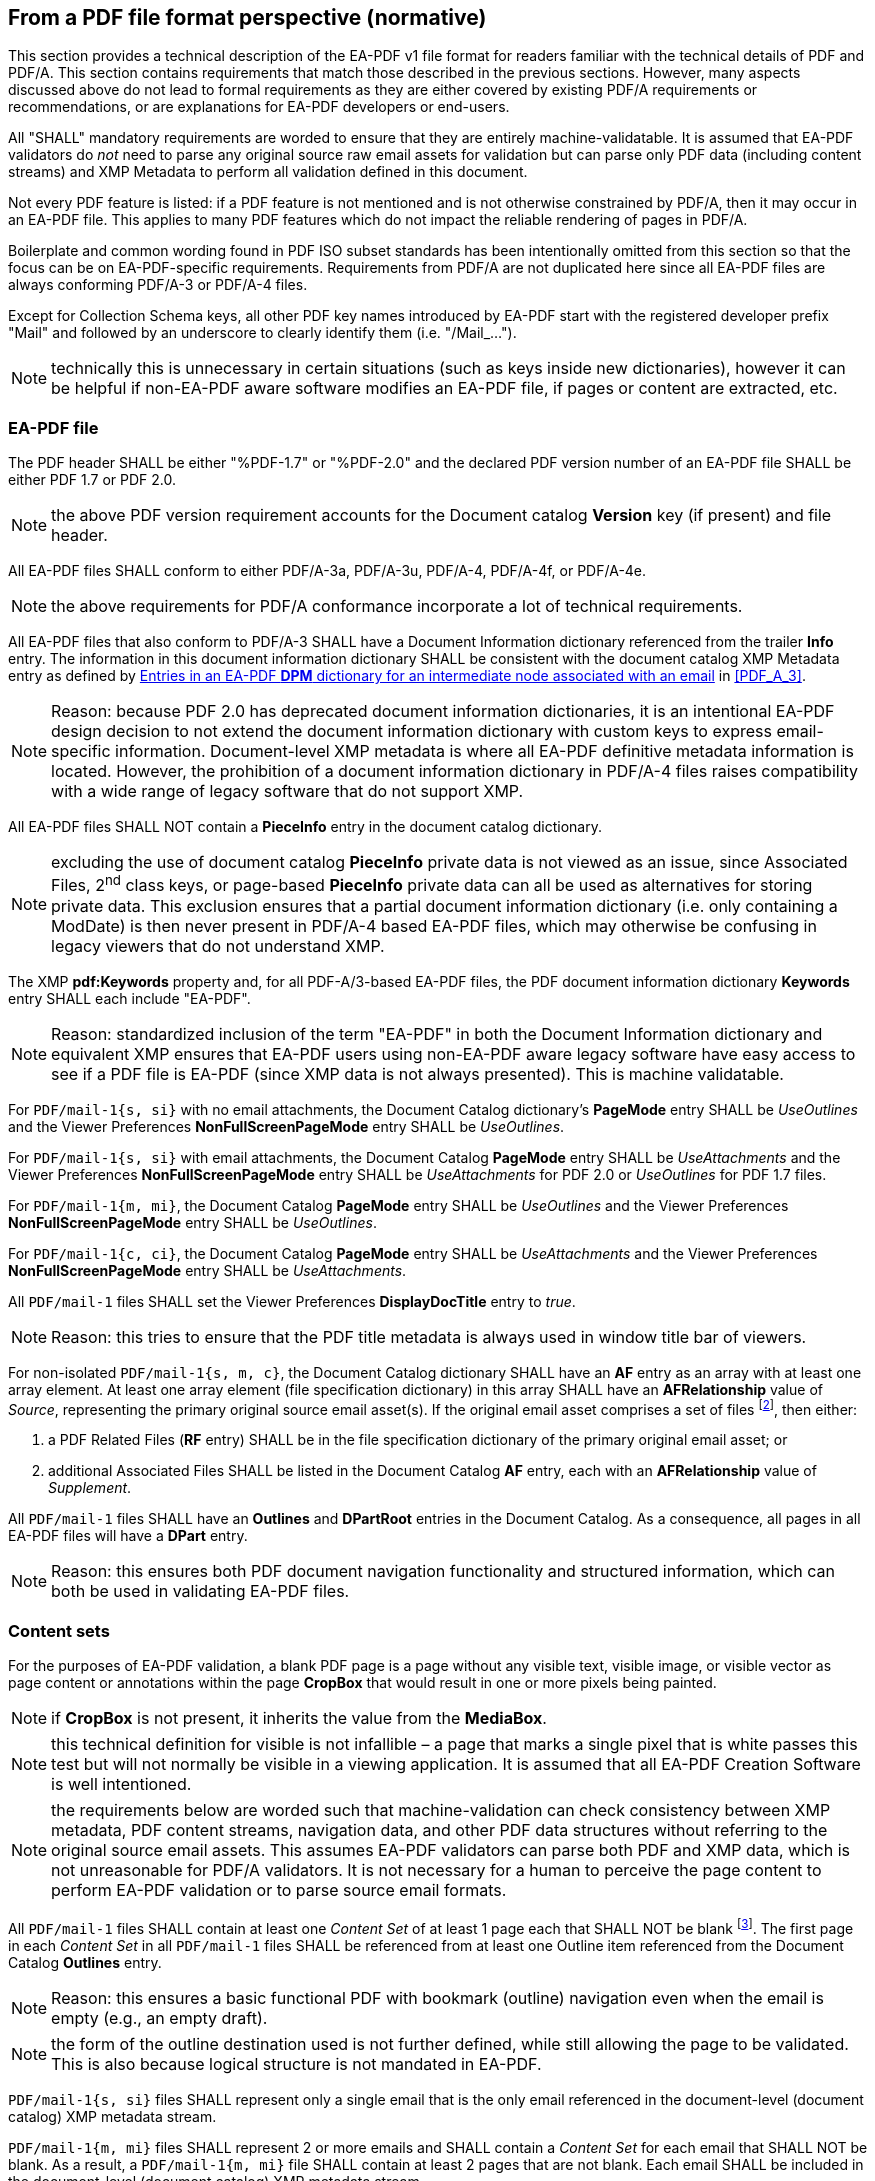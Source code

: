
== From a PDF file format perspective (normative)

This section provides a technical description of the EA-PDF v1 file format for
readers familiar with the technical details of PDF and PDF/A. This section contains
requirements that match those described in the previous sections. However, many
aspects discussed above do not lead to formal requirements as they are either covered
by existing PDF/A requirements or recommendations, or are explanations for EA-PDF
developers or end-users.

All "SHALL" mandatory requirements are worded to ensure that they are entirely
machine-validatable. It is assumed that EA-PDF validators do [underline]#_not_#
need to parse any original source raw email assets for validation but can parse
only PDF data (including content streams) and XMP Metadata to perform all validation
defined in this document.

Not every PDF feature is listed: if a PDF feature is not mentioned and is not otherwise
constrained by PDF/A, then it may occur in an EA-PDF file. This applies to many
PDF features which do not impact the reliable rendering of pages in PDF/A.

Boilerplate and common wording found in PDF ISO subset standards has been intentionally
omitted from this section so that the focus can be on EA-PDF-specific requirements.
Requirements from PDF/A are not duplicated here since all EA-PDF files are always
conforming PDF/A-3 or PDF/A-4 files.

Except for Collection Schema keys, all other PDF key names introduced by EA-PDF
start with the registered developer prefix "Mail" and followed by an underscore
to clearly identify them (i.e. "/Mail_…").

NOTE: technically this is unnecessary in certain situations (such as keys inside
new dictionaries), however it can be helpful if non-EA-PDF aware software modifies
an EA-PDF file, if pages or content are extracted, etc.

=== EA-PDF file

The PDF header SHALL be either "%PDF-1.7" or "%PDF-2.0" and the declared PDF version
number of an EA-PDF file SHALL be either PDF 1.7 or PDF 2.0.

NOTE: the above PDF version requirement accounts for the Document catalog *Version*
key (if present) and file header.

All EA-PDF files SHALL conform to either PDF/A-3a, PDF/A-3u, PDF/A-4, PDF/A-4f,
or PDF/A-4e.

NOTE: the above requirements for PDF/A conformance incorporate a lot of technical
requirements.

All EA-PDF files that also conform to PDF/A-3 SHALL have a Document Information
dictionary referenced from the trailer *Info* entry. The information in this document
information dictionary SHALL be consistent with the document catalog XMP Metadata
entry as defined by <<table-07>> in <<PDF_A_3>>.

NOTE: Reason: because PDF 2.0 has deprecated document information dictionaries,
it is an intentional EA-PDF design decision to not extend the document information
dictionary with custom keys to express email-specific information. Document-level
XMP metadata is where all EA-PDF definitive metadata information is located. However,
the prohibition of a document information dictionary in PDF/A-4 files raises compatibility
with a wide range of legacy software that do not support XMP.

All EA-PDF files SHALL NOT contain a *PieceInfo* entry in the document catalog
dictionary.

NOTE: excluding the use of document catalog *PieceInfo* private data is not viewed
as an issue, since Associated Files, 2^nd^ class keys, or page-based *PieceInfo*
private data can all be used as alternatives for storing private data. This exclusion
ensures that a partial document information dictionary (i.e. only containing a
ModDate) is then never present in PDF/A-4 based EA-PDF files, which may otherwise
be confusing in legacy viewers that do not understand XMP.

The XMP *pdf:Keywords* property and, for all PDF-A/3-based EA-PDF files, the PDF
document information dictionary *Keywords* entry SHALL each include "EA-PDF".

NOTE: Reason: standardized inclusion of the term "EA-PDF" in both the Document
Information dictionary and equivalent XMP ensures that EA-PDF users using non-EA-PDF
aware legacy software have easy access to see if a PDF file is EA-PDF (since XMP
data is not always presented). This is machine validatable.

For `PDF/mail-1{s, si}` with no email attachments, the Document Catalog dictionary's
*PageMode* entry SHALL be _UseOutlines_ and the Viewer Preferences *NonFullScreenPageMode*
entry SHALL be _UseOutlines_.

For `PDF/mail-1{s, si}` with email attachments, the Document Catalog *PageMode*
entry SHALL be _UseAttachments_ and the Viewer Preferences *NonFullScreenPageMode*
entry SHALL be _UseAttachments_ for PDF 2.0 or _UseOutlines_ for PDF 1.7 files.

For `PDF/mail-1{m, mi}`, the Document Catalog *PageMode* entry SHALL be _UseOutlines_
and the Viewer Preferences *NonFullScreenPageMode* entry SHALL be _UseOutlines_.

For `PDF/mail-1{c, ci}`, the Document Catalog *PageMode* entry SHALL be _UseAttachments_
and the Viewer Preferences *NonFullScreenPageMode* entry SHALL be _UseAttachments_.

All `PDF/mail-1` files SHALL set the Viewer Preferences *DisplayDocTitle* entry
to _true_.

NOTE: Reason: this tries to ensure that the PDF title metadata is always used in
window title bar of viewers.

For non-isolated `PDF/mail-1{s, m, c}`, the Document Catalog dictionary SHALL have
an *AF* entry as an array with at least one array element. At least one array element
(file specification dictionary) in this array SHALL have an *AFRelationship* value
of _Source_, representing the primary original source email asset(s). If the original
email asset comprises a set of files footnote:[A "set of files" is differentiated
from multiple original source email assets. A "set" is where several files are
needed to function.], then either:

. a PDF Related Files (*RF* entry) SHALL be in the file specification dictionary
of the primary original email asset; or
. additional Associated Files SHALL be listed in the Document Catalog *AF* entry,
each with an *AFRelationship* value of _Supplement_.

All `PDF/mail-1` files SHALL have an *Outlines* and *DPartRoot* entries in the
Document Catalog. As a consequence, all pages in all EA-PDF files will have a *DPart*
entry.

NOTE: Reason: this ensures both PDF document navigation functionality and structured
information, which can both be used in validating EA-PDF files.

=== Content sets

For the purposes of EA-PDF validation, a blank PDF page is a page without any visible
text, visible image, or visible vector as page content or annotations within the
page *CropBox* that would result in one or more pixels being painted.

NOTE: if *CropBox* is not present, it inherits the value from the *MediaBox*.

NOTE: this technical definition for visible is not infallible – a page that marks
a single pixel that is white passes this test but will not normally be visible
in a viewing application. It is assumed that all EA-PDF Creation Software is well
intentioned.

NOTE: the requirements below are worded such that machine-validation can check
consistency between XMP metadata, PDF content streams, navigation data, and other
PDF data structures without referring to the original source email assets. This
assumes EA-PDF validators can parse both PDF and XMP data, which is not unreasonable
for PDF/A validators. It is not necessary for a human to perceive the page content
to perform EA-PDF validation or to parse source email formats.

All `PDF/mail-1` files SHALL contain at least one _Content Set_ of at least 1 page
each that SHALL NOT be blank footnote:[This requirement is intentionally not narrowed
to be the rendering of email headers or of an email body as a zero-length source
email asset or a source email asset with no valid emails may also need preserving.].
The first page in each _Content Set_ in all `PDF/mail-1` files SHALL be referenced
from at least one Outline item referenced from the Document Catalog *Outlines*
entry.

NOTE: Reason: this ensures a basic functional PDF with bookmark (outline) navigation
even when the email is empty (e.g., an empty draft).

NOTE: the form of the outline destination used is not further defined, while still
allowing the page to be validated. This is also because logical structure is not
mandated in EA-PDF.

`PDF/mail-1{s, si}` files SHALL represent only a single email that is the only
email referenced in the document-level (document catalog) XMP metadata stream.

`PDF/mail-1{m, mi}` files SHALL represent 2 or more emails and SHALL contain a
_Content Set_ for each email that SHALL NOT be blank. As a result, a
`PDF/mail-1{m, mi}` file SHALL contain at least 2 pages that are not blank.
Each email SHALL be included in the document-level (document catalog) XMP metadata
stream.

NOTE: Reason: a requirement such as "`PDF/mail-1{c,ci}` container PDF files SHALL
NOT contain any PDF pages that represent the content of an email" is not machine
validatable and is thus not stated. Validation is thus limited to outlines (bookmarks),
logical structure, and document part metadata (DPM).

EA-PDF files may also contain additional _Content Sets_ at the discretion of the
EA-PDF Creation Software and subject to other requirements, such as:

* multiple renderings of the email bodies;
* a list of email attachments;
* PDF/A renderings of email attachments;
* a comprehensive rendering of all email headers;
* a "raw dump" of the email as a "source code" style text listing of RFC 822 email;
* conversion reports;
* additional rendered or embedded information (e.g., policy settings, etc.).

The first page of every _Content Set_ SHALL be referenced by an outline item in
the same PDF. Other outline items in the PDF to locations within _Content Sets_
may also be present. As a result, all EA-PDF files will have at least one outline
item, and the number of outline items will be greater than or equal to the number
of _Content Sets_.

All pages in all `PDF/mail-1` files SHALL be included in the Document Part Metadata,
referenced by the Document Catalog *DPartRoot* entry.

NOTE: technically the above requirement is already covered by the previous requirement
to have a *DPartRoot* entry in the Document Catalog and the existing ISO 32000-2
requirement to include all pages in DPM.

This document does not otherwise prescribe how _Content Sets_ are organized or
how emails are rendered to PDF pages.

=== PDF page content

PDF/A standards define requirements for ensuring device independent page content
streams and rendering of pages in EA-PDF files. The DPM data, outlines and logical
structure can be used by validation software to check some of these requirements.

Content (including email bodies and all header fields) that is text in the source
email assets SHOULD use PDF text objects.

NOTE: Reason: this recommends that email content (including headers) that is text
is retained as text so that software can search the content of emails. Text render
mode 3 is acceptable. Note that if an email contains an image of text, then there
is no requirement for that text to be OCR-ed.

NOTE: this cannot be validated without referencing the original source email asset(s)
and is thus only a recommendation.

All _Core Fields_ and their values (when present) SHALL use text objects.

NOTE: Reason: this ensures that most legacy software will be to search for the
basic email core field information relevant to humans. Text render mode 3 is acceptable.
Due to the inclusion of required logical structure (see below) this can also be
machine validated (a PDF text object is demarcated by the *BT* and *ET* operators).

Each email attachment (as indicated in the document-level XMP metadata) SHALL be
visibly represented by a File Attachment annotation positioned entirely within
the *CropBox* of a PDF page in each _Content Set_ that represents an email body
of the source email that contained that attachment (as determined by DPM – see below).

NOTE: if *CropBox* is not present, it inherits the value from the *MediaBox*.

[example]
if an email has 1 attachment with 2 bodies (HTML and plain text) then there will
be at least 2 file attachment annotations – at least one on a page (Content Set)
associated with HTML rendering and a separate annotation on a different page (Content
Set) associated with the plain text body. There is no requirement that the file
attachment annotation is always on the first page of the Content Set, although
this is conventional. Note that for efficiency both annotations could refer to
the same file specification dictionary and thus the same embedded file stream.
Furthermore, both annotations can also share the same appearance stream (e.g.,
XObject of a paperclip). Additional PDF file attachment annotations may also be
added by the EA-PDF creation software.

NOTE: this requirement does not constrain how email attachments in other Content
Sets (such as an index of email attachments) might be represented.

All pages in an EA-PDF file SHOULD have a unique page number or other identifying
context as part of the page content. Such context SHOULD use PDF text objects.

NOTE: Reason: this tries to ensure that extracted pages retain some basic context
information. It is not a requirement as it cannot be machine validated – however
if additional logical structure requirements were mandated then PDF text object
(*BT*/*ET*) validation might be possible, but this was viewed as onerous.

PDF/A always requires the use of device-independent color such as via CIE-based
color spaces (<<ISO_32000_2,clause=8.6.5>>). For unspecified color content in email,
sRGB SHOULD be assumed.

NOTE: Reason: sRGB is the de facto color space of the web, but modern HTML/CSS
permits more advanced color spaces. It is unknown if these are (or will be) supported
in emails, hence EA-PDF does not place any constraints. The preservation policy
may also constrain email conversion to monochrome PDFs (for example).

NOTE: EA-PDF Writer: many legacy PDF viewers are not "PDF/A conforming processors"
and do not support Output Intents (<<ISO_32000_2,clause=14.11.5>>) while others
do not appear to support Default color spaces (<<ISO_32000_2,clause=8.6.5.6>>)
which are common methods utilized by PDF/A files to ensure device-independent color.
By using CIE-Based color spaces directly with content streams, such viewer limitations
can be overcome.

NOTE: EA-PDF Writer: A PDF *CalRGB* color space may be used to [underline]#approximate#
sRGB, however various "Tiny sRGB" ICC profiles exist which are very small
(stem:[~0.5 "unitsml(kbyte_B)"]). Because of object reuse in PDF, the sRGB definition
need only occur once in each `PDF/mail` file.

NOTE: it cannot be assumed that email is always RGB-based, or that pure text emails
are pure black & white. Many email clients do not display plain text emails as
pure black so there is no requirement in EA-PDF that plain text emails must be
rendered as pure black in a single channel color space. The use of CIE-based color
spaces for plain text emails are all suitable as they are all device independent
and meet PDF/A requirements.

NOTE: EA-PDF Writer: PDF graphic state defaults are black content on an assumed
white background. EA-PDF Creation Software does not need to unnecessarily paint
white content as a background.

NOTE: EA-PDF Writer: if page content stream creation cannot be suitably configured,
device independent color in PDF can be achieved using a default color space resources
or via PDF output intents at the file level or page-level if PDF 2.0, however several
legacy viewers do not appear to support output intents.

Emails with URLs that are intended to be actionable by users or software SHOULD
use PDF Link annotations.

NOTE: Reason: this link requirement cannot be validated without additionally parsing
the original source (raw) email assets and understanding the policy environment.
This is viewed as onerous for validators and not possible for `PDF/mail-1{c, ci}`
so it is stated as a recommendation and not a requirement.

If referenced assets (e.g. file attachments; embedded images) from the source emails
needed for page rendering are also being individually preserved (e.g., based on
a policy setting), then those referenced assets SHOULD be embedded as Associated
Files (*AF* array) with an *AFRelationship* of _Source._ They SHOULD be associated
with the most appropriate PDF object (e.g., an Image XObject for images, a Form
XObject for SVG vector art, a Font dictionary for font-related data, etc.) Refer
to <<AssociatedFiles>>.

NOTE: Reason: these requirements cannot be validated without additionally parsing
the original source (raw) email assets. This is viewed as onerous for validators
and not possible for isolated EA-PDF files so they are stated as recommendations
and not requirements. It is also not possible to enumerate every possibility and
every object to make the above a requirement in all cases.

=== Embedded files

All embedded file streams included as Associated Files (i.e. referenced from an
*AF* array entry or AF tag in a marked content sequence) SHALL be listed in the
Document Catalog *Name* name-tree *EmbeddedFiles* entry.

NOTE: a lot of legacy software relies on the *EmbeddedFiles* name-tree to provide
basic access to embedded files, while other legacy software may also additionally
add file attachment annotations and remove duplicate embedded files. This legacy
experience is further constrained as it provides a simple flat list of embedded
files using their filename. This can be machine validated.

PDF file specification strings SHALL NOT include absolute or relative path components
(i.e., REVERSE SOLIDUS and two PERIODs SHALL NOT be present).

All embedded file streams SHALL have a *Subtype* key in their embedded file stream
dictionary which is the IANA Media (MIME) Type of the file and SHALL match the
equivalent document-level (document catalog) XMP metadata. This SHALL NOT include
any SEMI-COLONs or IANA Media Type parameters. Where the embedded file originates
in a source email asset that also specifies IANA Media Type parameters, the same
Media Type parameters SHALL be set as the value of the *Mail_MediaTypeParameters*
key (PDF string object).

To reconstruct an email IANA Media Type including parameters the following algorithm
SHALL be used:

. convert the *Subtype* entry (PDF name object) to a UTF-8 equivalent string value
as defined in ISO 32000-2, Annex J.3.4;
. append a SEMI-COLON;
. append the *Mail_MediaTypeParameters* entry text string (if present) while accounting
for any encoding differences (such as UTF-16BE).

Use of generic Media Types (such as text/plain, application/octet-stream, or similar)
SHOULD be avoided.

NOTE: Reason: these Media Type requirements cannot be validated without additionally
parsing the original source (raw) email assets. This is viewed as onerous for validators
and not possible for `PDF/mail-1{c, ci}` so they are stated as recommendations
and not requirements.

Non-isolated `PDF/mail-1{s, m}` files SHALL embed the original raw source email
asset (e.g., EML, MSG, MBOX, OST/PST, etc.) in the Document Catalog Associated
File (*AF*) array with array elements referring to an embedded file specification
dictionary with an *AFRelationship* entry of _Source_. There SHALL only be at least
one such entry in this *AF* array.

The document-level (document catalog) XMP metadata for source email asset containers
SHALL match for file size and IANA Media Type.

NOTE: the XMP Metadata for source email asset container filenames permits the use
of absolute and relative paths as well as platform specific components, which is
not supported by PDF file specification dictionaries and thus no requirement is
specified.

If additional source email assets are required as part of a source email asset
file set, then those files can either be added to the Document Catalog Associated
File (*AF*) array with array elements referring to file specification dictionaries
with an *AFRelationship* value of _Supplement_, or added as a Related Files array
(*RF* entry) of the primary original raw source email asset embedded file specification
dictionary (which has an *AFRelationship* value of _Source)_.

NOTE: EA-Writers: PDF lossless compression such as FLATE is recommended for all
embedded data streams. If the raw data format is already highly compressed, then
the size may grow very slightly.

NOTE: EA-Readers: for file sets, EA-PDF processors ought to support both the Associated
Files_ Source _with one or more_ Supplement _form, as well as the Related Files
array form to ensure that any original source email "file sets" always get extracted
as a holistic functional set.

_EA-PDF Writers_ SHOULD add the MD5 checksum and uncompressed size of all embedded
files in the embedded file parameter dictionary *CheckSum* and *Size* entries
(see <<ISO_32000_2,table=45>>).

=== PDF Collections (`PDF/mail-1{c,ci}`)

The Document Catalog dictionary of all `PDF/mail-1{c, ci}` files SHALL have a
*Collections* entry. The *Collections* entry SHALL NOT be present in all other
`PDF/mail-1{s, si, m, mi}` files.

`PDF/mail-1{c, ci}` files that are PDF version 1.7 SHALL have an Extensions Dictionary
indicating Adobe (*ADBE*) Extension Level 5 with entries *BaseVersion* /1.7
(PDF name object) and *ExtensionLevel* 5, as specified in "_Adobe(R) Supplement
to ISO 32000-1 BaseVersion: 1.7 ExtensionLevel: 5 (Adobe(R) Acrobat(R) SDK, Version
9.1)_", dated June 2009 <<ADBE_Extn_L5>>.

The Collection dictionary *D* entry SHALL NOT be present. The Collection dictionary
*View* entry SHALL NOT have the value _H_.

NOTE: Reason: these requirements prohibit opening a specified file in the collection
as the default view. EA-PDF relies on opening the [underline]#container PDF# which
is what ISO 32000 specifies will happen if the *D* entry is not present.

If the Collection dictionary contains a *Navigator* entry, it SHALL NOT have either
*SWF* or *APIVersion* entries.

NOTE: Reason: this prohibits vendor-specific support that was not adopted by ISO.

All folder and filenames used in `PDF/mail-1{c,ci}` files SHALL conform to the
valid file name restrictions and SHALL be unique after case normalization, as described
below Table 159 in <<ISO_32000_2>>.

All `PDF/mail-1{c, ci}` files SHALL have a *Schema* entry in the Collections dictionary.
The following custom fields representing the _Core Fields_ SHALL all exist in the
collection schema dictionary – additional custom fields can also be present:

[[table-06]]
.required Collection custom field names and subtypes for Core Fields (`PDF/mail-1{c, ci}`)
[cols="a,a",options="header"]
|===
| Key name in Collection Schema | CustomField Subtype

| To | S (string)
| From | S (string)
| Sent | D (date)
| Subject | S (string)
| `Message-ID`
footnote:[Note that this is the email's `Message-ID` (which may not exist) and
is not the synthetically generated `Mail_GUID` used internally.]
| S (string)
| Cc | S (string)
| Bcc | S (string)
| Size | Size
| Attachments | N (number)

|===

If the *E* entry is present in any Collection *CustomField* dictionary it SHALL
have the value _false_.

NOTE: Reason: this prohibits accidental editing of the CustomField data.

EA-PDF does not further constrain the textual field name presented in the PDF viewer
(*N* entry), field ordering (*O* entry), or default visibility (*V* entry) in the
Collection schema, or the use of the Collection Sort or Folder dictionaries.

=== Document part metadata (DPM)

All EA-PDF files SHALL define document part metadata for all pages via the Document
Catalog *DPartRoot* dictionary entry.

NOTE: consequently, this also requires every page in all EA-PDF files to always
have a *DPart* entry.

NOTE: Reason: requiring DPM allows additional machine validation of EA-PDF files
without needing to process original source email asset file formats, as well as
offering richer presentation options in EA-PDF aware software.

All custom EA-PDF keys used in DPM SHALL use the registered prefix "Mail" followed
by an underscore: "Mail_".

NOTE: some of the same key names introduced for DPM are also used for Logical Structure.

[[figure-12]]
.DPart hierarchy for example showing PDF object numbers
image::figure-12.png[]

Intermediate nodes of the Document Part Metadata tree SHALL be used to associate
emails with all _Content Sets_ associated with that email, as illustrated by the
green nodes (middle column of cells) in <<figure-08>>. These intermediate nodes
SHALL contain a *DPM* dictionary as specified in <<table-07>> below.

[[table-07]]
.Entries in an EA-PDF *DPM* dictionary for an intermediate node associated with an email
[cols="a,a,a",options="header"]
|===
| Key | Type | Description

| *Mail_MessageID* | text string | Optional. The `Message-ID` from the header of
the email and that SHALL match a pdfmailmeta:messageidin the document-level XMP
metadata.

NOTE: the `Message-ID` email header is optional according to <<RFC_822>>, but is
extremely common and widely supported with email aware software.

| *Mail_GUID* | text string

| *Required*. A GUID that SHALL match a `pdfmailmeta:Mail_GUID` property in the
EA-PDF XMP metadata.

If *Mail_MessageID* is also present, then *Mail_GUID* takes precedence in identifying
the email. Matching SHALL be performed according to <<ISO_32000_2,annex=J.3.3>>.

|===

`PDF/mail-1{s, si}` files SHALL have exactly one intermediate node in the Document
Part Metadata tree with *Mail_MessageID* / *Mail_GUID* entries.

`PDF/mail-1{m, mi}` files SHALL have at least 2 intermediate nodes in the Document
Part Metadata tree with *Mail_MessageID* / *Mail_GUID* entries.

`PDF/mail-1{c, ci}` files SHALL have no nodes in the Document Part Metadata tree
with *Mail_MessageID* or *Mail_GUID* entries.

Every *Mail_MessageID* and *Mail_GUID* value SHALL match a corresponding property
in the Document Catalog XMP metadata stream.

All leaf nodes of the Document Part Metadata tree SHALL contain a *DPM* dictionary
to associate pages derived from a single email message with _Content Sets_ as illustrated
by the blue nodes (right most column of boxes) in <<figure-08>> as defined in <<table-08>>.

[[table-08]]
.Entries in an EA-PDF *DPM* dictionary for a leaf node associated with pages
[cols="a,a,a",options="header"]
|===
| Key | Type | Description

| *Mail_ContentSetType*
| name
| _Required_. The _Content Set_ that all pages in the page range defined between
*Start* and *End* (inclusive) of the DPart dictionary represent. Supported values
are as follows (other values may be present):

* _AttachmentList_ – a full list of all email attachments in the EA-PDF file. SHALL
NOT occur in `PDF/mail-1{c, ci}` files.
* _AttachmentRendering –_ see also*Subtype* entry, which SHALL be the Media Type
of the original email attachment. SHALL NOT occur in `PDF/mail-1{c, ci}` files.
* _BodyRendering_ – an email body. See also *Subtype* entry which SHALL be the
Media Type of the email body. SHALL NOT occur in `PDF/mail-1{c, ci}` files.
* _ConversionReport_
* _EmailHeaderRendering_ – a separate rendering of some or all of the email headers.
SHALL NOT occur in `PDF/mail-1{c, ci}` files.
* _FrontMatter_ - SHALL always occur in a `PDF/mail-1{c, ci}` file, optional in
other profiles.
* _PolicySettings_
* _Provenance_
* _RawEmailRendering_ – the rendering of some or all of the original source "raw"
email.SHALL NOT occur in `PDF/mail-1{c, ci}` files.
* _Other_ – unspecified

| *Mail_Subtype* | name | _Required_ if *ContentSetType* is _BodyRendering_ or
_AttachmentRendering._ Not required otherwise. Indicates the source Media Type
and any parameters of the rendered _Content Set_.The value of this entry SHALL
conform to the Media Type names defined in Internet RFC 2046, with the provision
that characters not permitted in names SHALL use the 2-character hexadecimal code
format described in <<ISO_32000_2,clause=7.3.5>>.

NOTE: this is the same type and definition used by the embedded file stream dictionary
*Subtype* entry (see <<ISO_32000_2,table=44>>).
| *Mail_Desc* | text string | _Required_. A human readable text string that describes
this _Content Set_ that might be presented in the UI of EA-PDF viewers when using
DPM.

|===

An example of the DPart objects in the Document Part Metadata tree representing
<<figure-08>> (note that the page tree is not shown).

[[example-06]]
.document part metadata example
[source,postscript]
--
6 0 obj
 << /Type /DPartRoot
 /DPartRootNode 7 0 R
 >>
endobj

7 0 obj
 << /Type /DPart
 /Parent 6 0 R
 /DParts [[ 8 0 R 9 0 R 10 R 11 0 R] ]
 >>
endobj

8 0 obj
 << /Type /DPart
 /Parent 7 0 R
 /DParts [[ 104 0 R] ] % the single front matter Content Set
 >>
endobj

9 0 obj
 << /Type /DPart
 /Parent 7 0 R
 /DParts [[ 100 0 R 101 0 R] ] % the two Content Sets associated with Email #1
 /DPM <<
 /Mail_MessageID (68409d6fde44928ac6cfb79f9c6f23c@email.com)
 /Mail_GUID (68409d6fde44928ac6cfb79f9c6f23c@email.com) % Could be any form of GUID,
% including email Message-ID
 >>
 >>
endobj

10 0 obj
 << /Type /DPart
 /Parent 7 0 R
 /DParts [[ 102 0 R] ] % the single Content Set associated with Email #2 (e.g. draft)
 /DPM << /Mail_GUID (6a8420f7-9f9c6f23-ed474811) >> % generated GUID as no Message-ID
>>
endobj

11 0 obj
 << /Type /DPart
 /Parent 7 0 R
 /DParts [[ 103 0 R 104 0 R] ] % the attachment list and conversion report Content Sets
 >>
endobj

99 0 obj
 << /Type /DPart
 /Parent 8 0 R
 /Start 82 0 R % First page (page 13) of conversion report for full EA-PDF
 /End 83 0 R % Last page (page 14) of conversion report for full EA-PDF
 /DPM <<
 /Mail_ContentSetType /ConversionReport
 /Mail_Desc (XML conversion report)
 >>
 /AF [200 0 R] % Associated File for Email 1 conversion report (maybe an XML report)
 >>
endobj

100 0 obj
 << /Type /DPart
 /Parent 9 0 R % common intermediate node for Email 1
 /Start 90 0 R % First page (page 3) in plain text email body
 /End 93 0 R % Last page (page 6) in plain text email body
 /DPM <<
 /Mail_ContentSetType /BodyRendering
 /Mail_Subtype /text#2Fplain % encoded according to PDF name rules
 /Mail_Desc (Plain text email body) % short human-readable description
 >>
 /Metadata 201 0 R % metadata concerning Email 1 plain text body only
 >>
endobj

101 0 obj
 << /Type /DPart
 /Parent 9 0 R % common intermediate node for Email 1
 /Start 94 0 R % First page (page 7) in HTML email body
 /End 95 0 R % Last page (page 8) in HTML email body
 /DPM <<
 /Mail_ContentSetType /BodyRendering
 /Mail_Subtype /text#2Fhtml % encoded "/" according to PDF name rules
 /Mail_Desc (HTML email body) % short human-readable description
 >>
 >>
endobj

102 0 obj
 << /Type /DPart
 /Parent 10 0 R % common intermediate node for Email 2
 /Start 96 0 R % First page (page 9) in HTML email body
 /End 97 0 R % Last page (page 10) in HTML email body
 /DPM <<
 /Mail_ContentSetType /BodyRendering
 /Mail_Subtype /text#2Fhtml % encoded "/" according to PDF name rules
 /Mail_Desc (HTML email body) % short human-readable description
 >>
 >>
endobj

103 0 obj
 << /Type /DPart
 /Parent 11 0 R
 /Start 80 0 R % First page (page 11) of attachment list report for full EA-PDF
 /End 81 0 R % Last page (page 12) of attachment list report for full EA-PDF
 /DPM <<
 /Mail_ContentSetType /AttachmentList
/Mail_Desc (List of all email attachments)
>>
 >>
endobj

104 0 obj
 << /Type /DPart
 /Parent 12 0 R
 /Start 84 0 R % First page (page 1) of front matter
 /End 85 0 R % Last page (page 2) of front matter
 /DPM <<
 /Mail_ContentSetType /FrontMatter
/Mail_Desc (Front cover - summary)
 >>
 >>
endobj
--

=== Logical structure

EA-PDF Creation Software may utilize Tagged PDF and Logical Structure to provide
enhanced semantics with improved accessibility and reuse of extracted content.
EA-PDF defines an optional custom EA-PDF tag-set with specific rolemapping back
to the PDF 1.7 standard structure tag set.

NOTE: Reason: very few PDF applications appear to process custom PDF tag sets or
utilize tagging at all (although adoption is increasing). At the time of writing,
the burden of creation for tagging and custom-tagging is left as a design choice
for EA-PDF Creation Software. Future `PDF/mail` specifications may mandate the
use of a custom EA-PDF tag set.

NOTE: in this section the word "tag" is used as an informal term for "custom structure
element" although it is somewhat ambiguous with the tag operand of certain marked
content operators. Where the marked content operators are discussed, the italic
term "tag" specifically refers to that operand.

_EA-PDF Creation Software_ SHOULD create equivalent PDF logical structure to that
already present in original source email content (such as encoded in HTML email
bodies).

NOTE: Reason: many logical structure requirements cannot be validated without additionally
parsing the original source (raw) email assets. This is viewed as onerous for validators
and not possible for isolated EA-PDF files, so they are stated as recommendations
and not requirements.

_EA-PDF Creation Software_ SHOULD create PDF logical structure and use Tagged PDF
for the content of all pages in custom _Content Sets_ that are included in EA-PDF
files.

NOTE: Reason: use of logical structure and Tagged PDF ensures both reuse and accessibility
of custom content.

When PDF 2.0 (PDF/A-4) is used, `PDF/mail-1` files with logical structure SHALL
also conform to ISO TS 32005 and SHALL include the PDF Declaration for ISO TS 32005
in the document level XMP metadata (see https://pdfa.org/declarations/#ISO_TS_32005
and <<PDF_Declarations>>).

NOTE: Reason: ISO TS 32005 standardizes the set of inclusion rules for the
PDF 1.7 tag set, ensuring improved consistent behavior for reuse and accessibility
across processors.

For all `PDF/mail-1` files that contain Logical Structure, the logical structure
tree root structure element as defined by the *K* entry of the structure tree root
SHALL be a single structure element dictionary of structure type _Document_. If
an array type for the *K* entry of the structure tree root is used, it SHALL have
a single array element which SHALL be the structure type _Document_.

In all PDF/A-4 files with logical structure, the custom EA-PDF-defined semantics
SHALL be included using a PDF 2.0 Namespace dictionary with an *NS* entry of
_https://pdfa.org/ns/ea‑pdf/mail‑1_ and including a *RoleMapNS* entry, as shown
in <<example-02>> above. The following RoleMap SHALL also be included (additional
rolemappings may also be included).

[[table-09]]
.PDF 2.0 to PDF 1.7 backward compatibility role map
[cols="a,a",options="header"]
|===
| PDF 2.0 unique tags | Compatible PDF 1.7 tag

| Artifact | Private
| Aside | Div
| DocumentFragment | Div
| Em | Span
| FENote | Note
| H_n when stem:[n >= 7] | P
| Strong | Span
| Sub | Div
| Title | H1 _or_ P

|===

[NOTE,keep-separate=true]
====
Reason: this RoleMap will be ignored by all PDF 2.0 processors for structure elements
with an explicit namespace (*NS* entry), such as those defined by EA-PDF. However,
PDF 1.7 only processors reading a PDF 2.0 EA-PDF file containing this RoleMap will
use it to create a standard backward-compatible mapping to PDF 1.7 tags 
(since PDF 1.7 only processors do not support PDF 2.0 namespaces) providing a more
consistent behaviour across processors.
====

If an EA-PDF file contains any of the following custom EA-PDF structure elements,
then the following rolemap SHALL be included.

[[table-10]]
.custom EA-PDF structure elements and their rolemapping to PDF 1.7
[cols="a,a",options="header"]
|===
| Custom EA-PDF structure element | Rolemapped PDF 1.7 tag

| `Mail_Message`      | Document
| `Mail_ContentGroup` | Part
| `Mail_ContentSet`   | Art
| Mail_Field
.3+| _The PDF Writer SHALL choose the most appropriate PDF 1.7 structure element,
such as P (paragraph), Span, list, or table tags._
| `Mail_FieldName`
| `Mail_FieldValue`

|===

NOTE: the use of Mail_ContentGroup is to semantically represent the grouping of
Content Sets. It does not directly relate to a property of an email message.

Custom EA-PDF tags SHALL only occur on marked content sequences (i.e. they SHALL
NOT occur as marked content points). The _tag_ operand of marked content sequence
operators SHALL match the corresponding custom EA-PDF structure element name.

NOTE: Reason: ISO 32000 only has a recommendation for matching operands to structure
element names.

The parent and immediate child containment rules for the custom EA-PDF tags SHALL
be as follows.

[[table-11]]
.custom EA-PDF tag parent and immediate child occurrence requirements
[cols="a,a,a",options="header"]
|===
| Parent | Occurrence | Immediate Child footnote:[Other nesting requirements are described below.]

.3+| Mail_Message | 0 .. _n_ | Mail_ContentGroup
| 0 .. _n_ | `Mail_ContentSet`
| 0 | _All other custom EA-PDF tags as defined in <<table-10>>._
.2+| Mail_ContentGroup | 1 .. _n_ | Mail_ContentSet
| 0 | _All other custom EA-PDF tags as defined in <<table-10>>._
.2+| Mail_ContentSet | 0 .. _n_ | Mail_ContentField
| 0 | _All other custom EA-PDF tags as defined in <<table-10>>._
.3+| Mail_Field | 1 .. _n_ | Mail_FieldName
| 0 .. _n_ | Mail_FieldValue

NOTE: email field values may be blank and thus not present.
| 0 | _All other custom EA-PDF tags as defined in <<table-10>>._

|===

In addition, the following requirements also apply if custom EA-PDF tags are used.

* For each Mail_Message custom EA-PDF tag, there SHALL be at least 1 Mail_ContentGroup
or Mail_ContentSet immediate child.

NOTE: this requirement ensures there are no empty email messages in the logical
structure without a related_ Content Set.

* Every _Content Set_ shall be tagged with a Mail_ContentSet custom EA-PDF tag.
* All header fields rendered into page content SHOULD be tagged with a Mail_FieldName
and Mail_FieldValue custom EA-PDF tag (if present).

NOTE: there are no explicit requirements related to email header fields and the
`Mail_FieldName` or `Mail_FieldValue` custom EA-PDF tags as validation requires
processing of the original source email assets.

* A Mail_FieldValue custom EA-PDF tag SHALL NOT occur without a corresponding a
Mail_FieldName tag inside the immediate containing parent Mail_Field tag.

NOTE: the ordering of the `Mail_FieldName` and `Mail_FieldValue` custom EA-PDF
tags is purposely not defined to support right-to-left languages and other layouts.
The requirement reflects that an email field needs to be tagged with `Mail_FieldName`
only.

Certain custom EA-PDF tags may optionally also contain specific custom user property
structure attributes when the associated attribute object dictionary has a value
of _UserProperties_ for the owner (*O*) entry. In this situation, the user property
dictionary *N* SHALL be PDF ASCII strings with *V* entries as defined in <<table-12>>
below.

[[table-12]]
.EA-PDF UserProperties custom attributes *N* and *V* entries
[cols="2a,a,3a",options="header"]
|===
| N entry (_PDF ASCII string_) | V entry type | Only with custom EA-PDF tag(s)

| *Mail_MessageID*         | string            | `Mail_Message`
| *Mail_GUID*              | string            | `Mail_Message`
| *Mail_ContentSetType*    | string            | `Mail_ContentGroup`, `Mail_ContentSet`
| *Mail_Subtype*           | string            | `Mail_ContentSet`
| *Mail_To*                | string            | `Mail_Message`, `Mail_FieldValue`
| *Mail_Raw_To*            | string            | `Mail_Message`, `Mail_FieldValue`
| *Mail_From*              | string            | `Mail_Message`, `Mail_FieldValue`
| *Mail_Raw_From*          | string            | `Mail_Message`, `Mail_FieldValue`
| *Mail_Sent*              | PDF date (string) | `Mail_Message`, `Mail_FieldValue`
| *Mail_Raw_Sent*          | string            | `Mail_Message`, `Mail_FieldValue`
| *Mail_Subject*           | string            | `Mail_Message`, `Mail_FieldValue`
| *Mail_SizeInBytes*       | integer (≥ 0)     | `Mail_Message`, `Mail_FieldValue`
| *Mail_NumberAttachments* | integer (≥ 0)     | `Mail_Message`, `Mail_FieldValue`
| *Mail_Cc*                | string            | `Mail_Message`, `Mail_FieldValue`
| *Mail_Raw_Cc*            | string            | `Mail_Message`, `Mail_FieldValue`
| *Mail_Bcc*               | string            | `Mail_Message`, `Mail_FieldValue`
| *Mail_Raw_Bcc*           | string            | `Mail_Message`, `Mail_FieldValue`
| *Mail_InReplyTo*         | string            | `Mail_Message`, `Mail_FieldValue`
| *Mail_*... (_other email header fields_) | string, number or Boolean only | `Mail_Message`, `Mail_FieldName`, `Mail_FieldValue`

|===

NOTE: the UserProperties *N* entries match the DPM data (see <<table-07>> and <<table-08>>
above) and XMP metadata fields (see <<table-18>> below) when prefixed with "_Mail_"
to allow validation. <<ISO_32000_2,table=362>> recommends only to use strings,
Booleans and numbers so name values are represented as strings for UserProperties
*V* values.

When using custom user property structure attributes, the values (*V* entries)
SHOULD NOT be truncated or modified from the original source email, even if the
page rendering of the equivalent information is cropped, hidden, obscured, or truncated.

Implicit or explicit _ Art_ (article, implicit via *Mail_ContentSet*) child structure
elements SHALL only be used to represent each _Content Set_ in all `PDF/mail-1`
files.

NOTE: this can be validated for consistency using PDF outlines and the document
part metadata.

For `PDF/mail-1{m, mi}` files, each email SHALL be represented by an implicit or
explicit _Document_ structure element (implicitly via *Mail_Message*).

NOTE: this can be validated for consistency using PDF outlines and document part
metadata.

In `PDF/mail-1{c, ci}` container files the explicit top-level _Document_ structure
element represents the container PDF and its related _Content Sets_ (_not_ emails,
as these are in the embedded files in the collection).

[[table-13]]
.Summary of custom EA-PDF tagging main requirements
[cols="a,4a",options="header"]
|===
| Custom EA-PDF tag | Summary

| *Mail_Message*
| SHALL occur once in `PDF/mail-1{s, si}` files. +
SHALL occur 2 or more times in `PDF/mail-1{m, mi}` files. +
SHALL not occur in `PDF/mail-1{c, ci}` files. +
SHALL contain at least one *Mail_ContentGroup* or *Mail_ContentSet* child element. +
SHALL be rolemapped to _Document_. +
SHALL have attribute *Mail_GUID* that SHALL match a Mail_GUID in the DPM and XMP
Metadata (if present).

| *Mail_ContentGroup*
| SHALL be rolemapped to _Part_. +
Optional, but SHALL always be nested below *Mail_Message*. +
SHALL contain at least one *Mail_ContentSet* child element. +
SHOULD have an attribute *Mail_ContentSetType* that SHALL match the DPM and XMP
Metadata if present.

| *Mail_ContentSet* | SHALL be rolemapped to _Art_. +
SHALL always occur at least once in all `PDF/mail-1` files. +
SHALL always be nested below *Mail_Message*. +
SHOULD have an attribute *Mail_Subtype* that SHALL match the DPM if present.

| *Mail_Field* | SHALL only occur in `PDF/mail-1{s, si,m,mi}` files. +
SHOULD always be nested below *Mail_ContentSet*. +
SHALL contain at least one *Mail_FieldName* child element. +
SHALL be rolemapped appropriately.

| *Mail_FieldName* | SHALL only occur in `PDF/mail-1{s, si,m,mi}` files. +
SHOULD always be nested below *Mail_Field*. +
SHALL be rolemapped appropriately.

| *Mail_FieldValue* | SHALL only occur in `PDF/mail-1{s, si,m,mi}` files. +
SHOULD always be nested below *Mail_Field*. +
SHALL only occur if *Mail_FieldName* is also nested in the same parent *Mail_Field*. +
SHALL be rolemapped appropriately.

|===

[[figure-13]]
.Illustration of custom EA-PDF structure elements and attributes with rolemappings to PDF 1.7
image::figure-13.png[]

[[example-07]]
.simplified custom EA-PDF tagging example
[source,postscript]
--
10 0 obj                          % Structure tree root
<< /Type /StructTreeRoot
   /K 100 0 R                      % Single child -> Document. NOT ARRAY!
   /RoleMap <<
     /Artifact          /Private   % Backward compatibility PDF 2.0  PDF 1.7 rolemappings
     /Aside             /Div
     /DocumentFragment  /Div
     /Em                /Span
     /FENote            /Note
     /H7                /P
     /Strong            /Span
     /Sub               /Div
     /Title             /H1
     /Mail_Message      /Document  % EA-PDF custom rolemappings  PDF 1.7
     /Mail_ContentGroup /Part
     /Mail_ContentSet   /Art
     /Mail_Field        /Span
     /Mail_FieldName    /Span
     /Mail_FieldValue   /Span
     …                             % Any other role mappings as required
   >>
   /ClassMap << … >>               % Class map containing attribute classes (if used)
   /ParentTree …                   % Number tree for parent elements
   /ParentTreeNextKey …            % Next key to use in parent tree
   /IDTree …                       % Name tree for element identifiers
   /Namespaces [ 11 0 R … ]        % Array for all PDF 2.0 Namespaces. Ignored by PDF 1.7.
>>
endobj
11 0 obj                           % see Table 356 in ISO 32000-2:2020 (PDF 2.0)
<< /Type /Namespace
   /NS (https://pdfa.org/ns/ea-pdf/mail-1) % URI for EA-PDF namespace for PDF/mail-1
   /RoleMapNS <<                   % Rolemap back to PDF 1.7 standard structure elements
     /Mail_Message      /Document
     /Mail_ContentGroup /Part
     /Mail_ContentSet   /Art
     /Mail_Field        /Span
     /Mail_FieldName    /Span
     /Mail_FieldValue   /Span
   >>
>>
endobj
100 0 obj                          % Structure tree root element for EA-PDF Document
<< /Type /StructElem
   /S    /Document
   /ID   (EA-PDF1)                 % Element identifier
   /T    (EA-PDF for …)            % Human-readable title for the document
   /P    10 0 R                    % Parent is the structure tree root above
   /K    [ … 101 0 R … ]           % Child includes Mail_Message
>>
endobj

101 0 obj                          % Structure element encapsulating the single email
<< /Type /StructElem
   /S    /Mail_Message             % Rolemapped back to Document above
   /ID   (MessageID1)              % Element identifier
   /T    (Message-ID: da279asjh37) % Human-readable title
   /P    100 0 R                   % Parent is the Document for the EA-PDF file
   /Pg   500 0 R                   % Page containing content (below)
   /A    <<
       /O /UserProperties          % Custom attributes
       /P [ << /N (Mail_GUID)      % Mail_GUID is always needed
               /V (da279asjh37)    % The GUID that matches DPM and XMP metadata
            >>
            <<
               /N (Mail_SizeInBytes)
               /V 68738
            >>
            <<
               /N (Mail_NumberAttachments)
               /V 2
            >>
            …
       ]
   >>
   /K    [ 102 0 R ]               % Single child Mail_ContentGroup
>>
endobj
102 0 obj                          % Structure element for Mail_ContentGroup
<< /Type /StructElem
   /S    /Mail_ContentGroup
   /ID   (EmailBodyGroup1)         % Element identifier
   /T    (Email bodies)            % Human-readable title
   /P    101 0 R                   % Parent is the Mail_Message
   /Pg   500 0 R                   % Page containing content (below)
   /A    <<
       /O /UserProperties          % Custom attributes
       /P [ << /N (Mail_ContentSetType)
               /V (BodyRendering)  % Match DPM usage to identify kind of content set
            >>
       ]
   >>
   /K    [ … 103 0 R 104 0 R … ]   % 2 children Mail_ContentSets
>>
endobj
103 0 obj                          % Structure element for Mail_ContentGroup
<< /Type /StructElem
   /S    /Mail_ContentGroup
   /ID   (Email1BodyHtml)          % Element identifier
   /T    (HTML email body)         % Human-readable title
   /P    102 0 R                   % Parent is the Mail_ContentGroup
   /Pg   500 0 R                   % Page containing content (below)
   /A    <<
       /O /UserProperties          % Custom attributes
       /P [ << /N (Mail_Subtype)
               /V (text/html; charset=utf-8) % MIME type, matching DPM and XMP metadata
            >>
       ]
   >>
   /K    [ … ]                     % children
>>
endobj

104 0 obj                          % Structure element for Mail_ContentGroup
<< /Type /StructElem
   /S    /Mail_ContentGroup
   /ID   (Email1BodyText)          % Element identifier
   /T    (Plain text body)         % Human-readable title
   /P    102 0 R                   % Parent is the Mail_ ContentGroup
   /Pg   500 0 R                   % Page containing content (below)
   /A    <<
       /O /UserProperties          % Custom attributes
       /P [ << /N (Mail_Subtype)
               /V (text/plain)     % MIME type, matching email, DPM and XMP metadata
            >>
       ]
   >>
   /K    [ … ]                     % children
>>
endobj
…
500 0 obj
<< … keys for page content stream for an email body content set … >>
stream
  …
  /Mail_Field BMC
     …
     /Mail_FieldName BMC
        /Span << /Lang (fr) >> BDC % Email rendered using French user interface
           BT (Objet:) TJ ET       % French for “subject” as text object
        EMC
     EMC
     …
     /Mail_FieldValue … BDC        % related attributes: /N (Mail_Subject) /V (Hello world)
        BT 3 Tr (Hello world) TJ ET  % as invisible text object
     EMC
     …
  EMC
  …
endstream
endobj
--

=== XMP metadata

Like all PDF ISO subsets, EA-PDF files SHALL presumptively declare their full conformance
using the document catalog XMP *Metadata* stream. This XMP metadata stream provides
the definitive information about the email messages preserved in the EA-PDF file.

All EA-PDF files SHALL contain a Document Catalog *Metadata* XMP stream including
the following namespaces and required prefixes, in addition to those required for
their appropriate PDF/A conformance:

[[table-14]]
.Custom XMP namespaces and prefixes for EA-PDF
[cols="2a,a",options="header"]
|===
| URI | Required Prefix

| http://www.pdfa.org/eapdf/         | `pdfmail`
| http://www.pdfa.org/eapdf/ns/id/   | `pdfmailid`
| http://www.pdfa.org/eapdf/ns/meta/ | `pdfmailmeta`
|===

NOTE: namespace URIs do not need to exist as websites (i.e., clickable URLs).

NOTE: the PDF/A conformance level is determined by EA-PDF Creation Software and
can be based on features present in the email messages.

_EA-PDF Creation Software_ SHALL also record the dc:creator[0], pdf:Producerand
the date of the EA-PDF file creation date (xmp:CreateDate) in the standard XMP
metadata fields as defined in <<PDF_A_3,table=7>>. The dc:title["x-default"] property
SHOULD also be set.

NOTE: Reason: many PDF viewers display Title information at the top of viewing
window.

==== Conformance and identification

The EA-PDF Identification schema SHALL use the namespace URI http://www.pdfa.org/eapdf/ns/id/ and SHALL use the schema namespace prefix pdfmailidas follows:

[[table-15]]
.EA-PDF identification schema properties
[cols="a,a,a",options="header"]
|===
| XMP Property | XMP Value Type | Value

| pdfmailid:version footnote:[`pdfmailid:part` is reserved for future ISO standardization.]
| Open choice of integer | 1
| pdfmailid:rev | Open choice of integer | 2024 (representing a year)
| pdfmailid:conformance | Open choice of text. Always lowercase. | 's', 'si', 'm', 'mi', 'c' or 'ci'The "i" designator SHALL always be last if present.

|===

NOTE: Reason: this is how all PDF ISO subsets declare conformance in XMP, with
similarly named properties. The use of a new namespace for EA-PDF ensures that
an EA-PDF file can also be marked as conforming with PDF/A and PDF/UA, and that
future versions or revisions of EA-PDF can also be supported. This also forces
PDF files to conform to a single conformance level for such standard, including
EA-PDF.

As a result of PDF/A-3 requirements, an XMP extension schema for EA-PDF must also
be included according to PDF/A-3, §6.6.2.3.2 requirements if the EA-PDF conforms
to PDF/A-3.

==== Source email assets

For non-isolated EA-PDF files that include any source email assets (whether original
raw (unmodified) source email asset(s) or modified), additional metadata about
those source email asset(s) SHALL be recorded in the document-level (Document Catalog)
XMP metadata.

The following structured metadata in the document-level XMP *Metadata* stream using
the namespace http://www.pdfa.org/eapdf/ns/meta/ SHALL be included as an unordered
set of one or more source email asset container descriptions using pdfmailmeta:assets
as follows:

[[table-16]]
.EA-PDF source email asset structured XMP metadata
[cols="a,a,a",options="header"]
|===
| Source email asset property | XMP Value Type | XMP Metadata description

| `Filename` | _Required_
| Text string of the case-sensistive filename of the original email asset.

NOTE: XMP in PDF is always UTF-8 so the filename can contain Unicode characters.
It may also include absolute or relative path components or platform-specific components
in the metadata.

| `SizeInBytes` | _Required_ | A non-negative integer that is the size (in bytes)
of this source email asset.

| `ContentType` | _Required_
| Free text string representing the IANA Media Type (including any required parameters)
of this email asset.Refer to <<table-17>> below for commonly used source email
asset Media Types. Other IANA Media Types are allowed, but non-specific generic
Media Types such as application/octet-stream , application/zip, or text/plain SHOULD
NOT be used.

| `NumberMessages` | _Optional_ | A non-negative integer representing the number
of individual email messages in this source email asset that have been successfully
rendered into this EA-PDF file.

NOTE: emails with fatal errors and that could not be converted to EA-PDF are not
included in this count.

NOTE: this value cannot be validated without re-processing the original source
email assets. However it can be checked for consistency with the Content Sets,
outlines, DPM, etc.

| `Checksum` | _Required_ | The MD5 checksum of the original email asset, stored
as a 32 character long hexadecimal ASCII string (upper and lowecase alphanumerics).

NOTE: this checksum is not used for security and is only provided to help detect
if the embedded data has been modified or corrupted.

|===

NOTE: Reason: an unordered set of source email assets supports sets of files, with
only a single asset needing to list the number of email messages.

[[table-17]]
.Common source email asset IANA Media Types. Other Media Types are allowed.
[cols="a,a,a"]
|===
h| Email file format
h| IANA Media Type footnote:[See https://www.iana.org/assignments/media-types/media-types.xhtml for registered Media Types. Not all media types for email formats are registered.]
h| Number of emails

| EML
| message/rfc822 footnote:[https://www.loc.gov/preservation/digital/formats/fdd/fdd000388.shtml] | 1
| MSG
| application/vnd.ms-outlook footnote:[https://www.loc.gov/preservation/digital/formats/fdd/fdd000379.shtml] | 1
| MBOX
| application/mbox footnote:[https://www.loc.gov/preservation/digital/formats/fdd/fdd000383.shtml] | _1…N_
| OST, PST
| application/vnd.ms-outlook footnote:[https://www.loc.gov/preservation/digital/formats/fdd/fdd000378.shtml] | _1…N_
| NSF
| application/vnd.lotus-notes footnote:[https://www.loc.gov/preservation/digital/formats/fdd/fdd000433.shtml] | _1…N_

|===

==== Email headers

All non-empty _Core Fields_ for each email in `PDF/mail-1{s, si, m, mi}` files
SHALL be recorded as structured metadata in the document-level XMP *Metadata* stream
using the namespace "http://www.pdfa.org/eapdf/ns/meta/" with the required schema
namespace prefix pdfmailmeta as an unordered set of email containers as follows.

EA-PDF Creation Software may add additional email header fields using the case-sensitive
email header field name. EA-PDF Creation Software may also prefix header fields
with "Raw-" to indicate a raw value from the email that would otherwise be an error
when using a more rigid or structured XMP data type (e.g. an XMP dateTime).

NOTE: these properties cannot be "SHALL" requirements as they cannot be validated
without re-processing the original source email. They can however be validated
for consistency with_ Content Sets, outlines, DPM, and logical structure (if present)
in the EA-PDF file.

[[table-18]]
.EA-PDF Core Fields footnote:[Note that some Core Fields such as `Message-ID` and Subject are optional according to <<RFC_822>>. Other field values may also be empty/blank in draft emails.] as structured XMP metadata
[cols="a,a,a",options="header"]
|===
| Core Field | Requirement | XMP Metadata description

| `To` | _Optional_ | Represented as an ordered sequence of FOAF Agents containers
(`foaf:Agent` entries), each with required `foaf:mbox` email address and optional
`foaf:name` or other FOAF Agent fields.

| `Raw-To` | _Optional_ | Free text string, directly reflecting the email header
To: field value.

| `From` | _Optional_ | Represented as an ordered sequence of FOAF Agents containers
(`foaf:Agent` entries), each with required `foaf:mbox` email address and optional
`foaf:name` or other FOAF Agent fields.

| `Raw-From` | _Optional_ | Free text string, directly reflecting the email header
From: field value.
| `Sent` | _Required_ | Represented as a xsd:dateTime.

Due to potential errors in email header Sent: fields, this value may have been
normalized to a valid XMP date/time value by _EA-PDF Creation Software_.

NOTE: RFC 822 defines this field as "Date" which can be ambiguous when out of context.
EA-PDF uses the term "Sent".
| Raw-Sent | _Sometimes required_ | Required when the email header Sent: field
value has an error that would result in an invalid XMP dateTime. Otherwise SHOULD
not be present.

Represented as a free text string, directly reflecting the email header Sent field
value.

NOTE: RFC 822 defines this field as "Date" which can be ambiguous when out of context.
EA-PDF uses the term "Sent".
| `Subject` | _Optional_ | Free text string.
| `Message-ID` | _Optional_ | Free text string.

NOTE: some Message IDs may include an "@" sign and domain name and appear as an
email address, however Message-IDs are never FOAF Agents.
| `Mail_GUID` | _Required_ | An XMP GUID (see <<ISO_16684_1_2019,clause=8.2.2.3>>)
that uniquely identifies an email represented as a single free text string.

NOTE: according to RFC 822 the `Message-ID`: core field is optional, so this required
synthetic unique identifier allows a mapping between XMP metadata and PDF content.

NOTE: this property name matches the other uses in EA-PDF, including PDF second-class
keys.
| `SizeInBytes` | _Optional_ | A non-negative integer representing the size
(in bytes) of the original source of only this email message.

NOTE: this property is only meaningful for certain email formats such as EML, MSG
and MBOX.

NOTE: this property includes all headers, all email attachments that may be encoded
as Base64, etc. in the original email format.
| `NumberAttachments` | _Required if 1 or more attachments_ | A non-negative integer
representing the number of email attachments in this email message. Default value
is 0.

| `Cc` | _Optional_ | Represented as an ordered sequence of FOAF Agent containers
(`foaf:Agent` entries), each with required `foaf:mbox` email address and optional `foaf:name`
or other FOAF Agent fields.

| `Raw-Cc` | _Optional_ | Free text string, directly reflecting the email header cc: field value.

| `Bcc` | _Optional_ | Represented as an ordered sequence of FOAF Agent containers
(`foaf:Agent` entries), each with required `foaf:mbox` email address and optional
`foaf:name` or other FOAF Agent fields.

| `Raw-Bcc` | _Optional_ | Free text string, directly reflecting the email header bcc: field value.

| `In-Reply-To` | _Optional_ | Unordered sequence of free text strings, directly
reflecting the email header In-Reply-To: field value(s).

NOTE: some In-Reply-To message IDs may include an "@" sign and domain name and
appear as an email address. In-Reply-To message IDs are not represented as FOAF
Agents in XMP metadata.

NOTE: although this email field can only occur once, it may contain one or
more message IDs separated by whitespace.

|===

[NOTE,keep-separate=true]
====
by convention with other PDF ISO subset standards such as PDF/A, new XMP fields
introduced with EA-PDF generally use "camel case", with capitalization matching
the <<RFC_822>> field names. However, to support existing third party XMP schemas
and correspondence with PDF second-class names, this is not always the case and
is not mandated.
====

==== Email attachments

For EA-PDF files that include any emails with attachments (whether preserved as
PDF file annotations or removed for policy reasons), additional metadata about
all email attachments in the original source email assets SHOULD be recorded in
the document-level (Document Catalog) XMP metadata.

NOTE: this cannot be a "SHALL" requirement as it cannot be validated without re-processing
the original source email. It can however be validated for consistency with embedded
file streams in the EA-PDF file.

The following structured metadata in the document-level XMP *Metadata* stream using
the namespace http://www.pdfa.org/eapdf/ns/meta/ SHALL be included as an unordered
set of zero or more source email attachment descriptions pdfmailmeta:attachments
as follows:

[[table-19]]
.EA-PDF email attachment structured XMP metadata
[cols="a,a,a",options="header"]
|===
| Attachment property | Requirement | XMP Metadata

| `Filename` | _Required_ | A free text string representing the case-sensistive
filename of the email attachment as stored in the original email asset.

NOTE: XMP in PDF is always UTF-8 so the filename can contain Unicode characters.

NOTE: due to limitations with PDF filenames, the corresponding PDF embedded file
stream filename may not be an exact match._

NOTE: the filename can come from either the Content-Disposition header 'filename'
parameter or the Content-Type header 'name' parameter. Both are optional, so it
is possible that an email attachment will not have a filename specified in the
email headers. In this case a suitable string will need to be generated by the
EA-PDF Creation Software.

| `SizeInBytes` | _Required_ | A non-negative integer, reflecting the size
(in bytes) of this email attachment as stored in the EA-PDF as an embedded file
stream.

NOTE: email attachments that were removed for policy or cybersecurity reasons may
have zero length.

NOTE: this property is expected to match the corresponding embedded file stream
parameter dictionary *Size* entry (if present).
| `Message-ID` | _Optional_ | Text string reflecting the `Message-ID` of the original
email containing this email attachment.

| `Mail_GUID` | _Required if `Message-ID` is not present_ | Text string reflecting
the generated GUID of the email containing this email attachment.

NOTE: this property name matches the DPM entry.
| `Content-Type` | _Required_ | A free text string, representing the IANA Media
Type (including any media type parameters) of this email attachment as specified
in the original email asset.

NOTE: because of potential errors in the headers of source emails, this string
is not defined as an IANA Media Type and must always reflect the raw field in the
original source email.

NOTE: this property is equivalent to the corresponding embedded file stream dictionary
*Subtype* and *Mail_MediaTypeParameters* entries when combined according to the
algorithm above.
| `CheckSum` | _Optional_ | A 32 character ASCII text string, representing the
MD5 checksum (as hexadecimal, upper or lower case alphanumerics) of this email
attachment when processed as its raw binary data.

NOTE: this property is equivalent to the corresponding embedded file parameter
dictionary *CheckSum* entry (subject to encoding differences, if present).

NOTE: this is not security related.

|===
